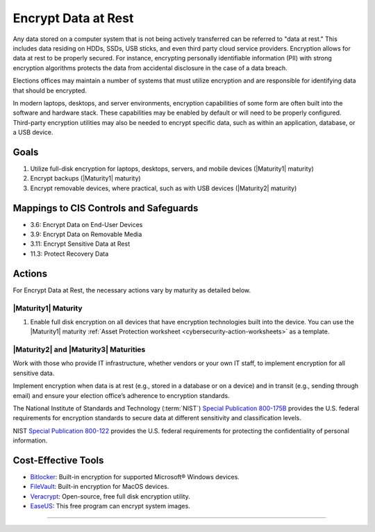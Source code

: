 ..
  Created by: mike garcia
  To: encryption, build largely from 2018-03-30 spotlight

.. |bp_title| replace:: Encrypt Data at Rest

|bp_title|
----------------------------------------------

Any data stored on a computer system that is not being actively transferred can be referred to "data at rest." This includes data residing on HDDs, SSDs, USB sticks, and even third party cloud service providers. Encryption allows for data at rest to be properly secured. For instance, encrypting personally identifiable information (PII) with strong encryption algorithms protects the data from accidental disclosure in the case of a data breach.

Elections offices may maintain a number of systems that must utilize encryption and are responsible for identifying data that should be encrypted.

In modern laptops, desktops, and server environments, encryption capabilities of some form are often built into the software and hardware stack. These capabilities may be enabled by default or will need to be properly configured. Third-party encryption utilities may also be needed to encrypt specific data, such as within an application, database, or a USB device.


Goals
**********************************************

#. Utilize full-disk encryption for laptops, desktops, servers, and mobile devices (|Maturity1| maturity)
#. Encrypt backups (|Maturity1| maturity)
#. Encrypt removable devices, where practical, such as with USB devices (|Maturity2| maturity)


Mappings to CIS Controls and Safeguards
**********************************************

* 3.6: Encrypt Data on End-User Devices
* 3.9: Encrypt Data on Removable Media
* 3.11: Encrypt Sensitive Data at Rest
* 11.3: Protect Recovery Data

Actions
**********************************************

For |bp_title|, the necessary actions vary by maturity as detailed below.

.. _encrypt-data-at-rest-maturity-one:

|Maturity1| Maturity
&&&&&&&&&&&&&&&&&&&&&&&&&&&&&&&&&&&&&&&&&&&&&&

#. Enable full disk encryption on all devices that have encryption technologies built into the device. You can use the |Maturity1| maturity :ref:`Asset Protection worksheet <cybersecurity-action-worksheets>` as a template.

|Maturity2| and |Maturity3| Maturities
&&&&&&&&&&&&&&&&&&&&&&&&&&&&&&&&&&&&&&&&&&&&&&

Work with those who provide IT infrastructure, whether vendors or your own IT staff, to implement encryption for all sensitive data.

Implement encryption when data is at rest (e.g., stored in a database or on a device) and in transit (e.g., sending through email) and ensure your election office’s adherence to encryption standards.

The National Institute of Standards and Technology (:term:`NIST`) `Special Publication 800-175B <https://csrc.nist.gov/publications/detail/sp/800-175b/rev-1/final>`_ provides the U.S. federal requirements for encryption standards to secure data at different sensitivity and classification levels.

NIST `Special Publication 800-122 <https://csrc.nist.gov/publications/detail/sp/800-122/final>`_ provides the U.S. federal requirements for protecting the confidentiality of personal information.

Cost-Effective Tools
**********************************************

* `Bitlocker <https://technet.microsoft.com/en-us/library/cc732774(v=ws.11).aspx>`_: Built-in encryption for supported Microsoft® Windows devices.
* `FileVault <https://support.apple.com/en-us/HT204837>`_: Built-in encryption for MacOS devices.
* `Veracrypt <https://www.veracrypt.fr/en/How%20to%20Back%20Up%20Securely.html>`_: Open-source, free full disk encryption utility.
* `EaseUS <https://www.easeus.com/backup-software/tb-free.html>`_: This free program can encrypt system images.

-----------------------------------------------
